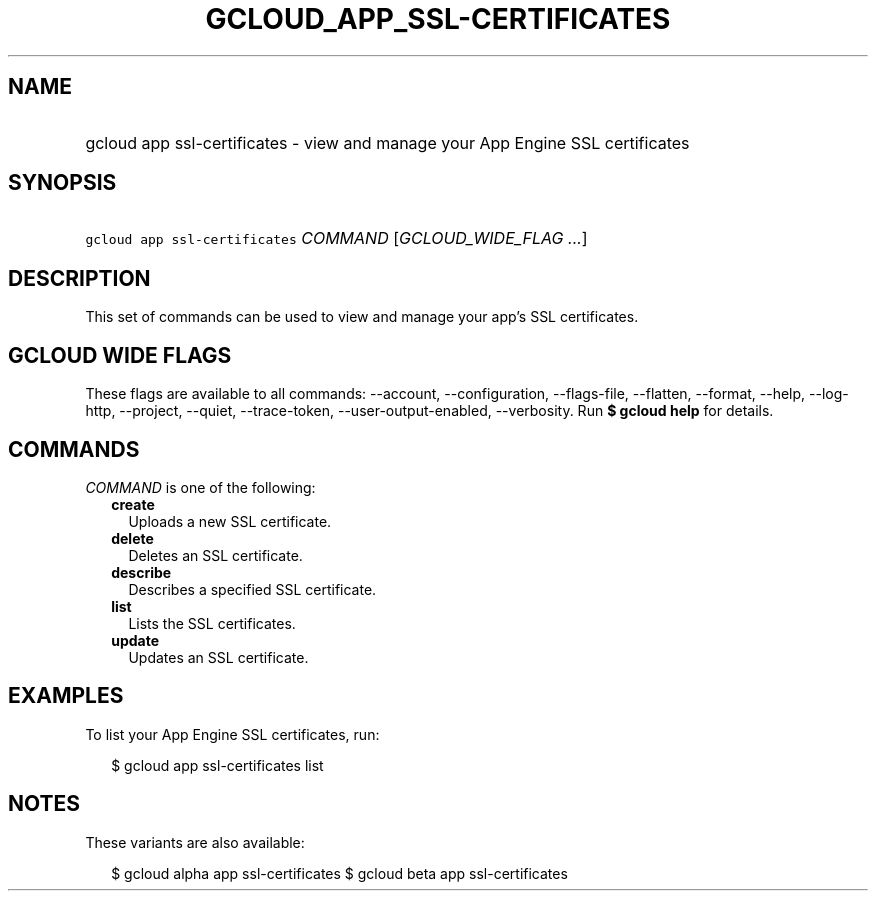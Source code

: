 
.TH "GCLOUD_APP_SSL\-CERTIFICATES" 1



.SH "NAME"
.HP
gcloud app ssl\-certificates \- view and manage your App Engine SSL certificates



.SH "SYNOPSIS"
.HP
\f5gcloud app ssl\-certificates\fR \fICOMMAND\fR [\fIGCLOUD_WIDE_FLAG\ ...\fR]



.SH "DESCRIPTION"

This set of commands can be used to view and manage your app's SSL certificates.



.SH "GCLOUD WIDE FLAGS"

These flags are available to all commands: \-\-account, \-\-configuration,
\-\-flags\-file, \-\-flatten, \-\-format, \-\-help, \-\-log\-http, \-\-project,
\-\-quiet, \-\-trace\-token, \-\-user\-output\-enabled, \-\-verbosity. Run \fB$
gcloud help\fR for details.



.SH "COMMANDS"

\f5\fICOMMAND\fR\fR is one of the following:

.RS 2m
.TP 2m
\fBcreate\fR
Uploads a new SSL certificate.

.TP 2m
\fBdelete\fR
Deletes an SSL certificate.

.TP 2m
\fBdescribe\fR
Describes a specified SSL certificate.

.TP 2m
\fBlist\fR
Lists the SSL certificates.

.TP 2m
\fBupdate\fR
Updates an SSL certificate.


.RE
.sp

.SH "EXAMPLES"

To list your App Engine SSL certificates, run:

.RS 2m
$ gcloud app ssl\-certificates list
.RE



.SH "NOTES"

These variants are also available:

.RS 2m
$ gcloud alpha app ssl\-certificates
$ gcloud beta app ssl\-certificates
.RE

